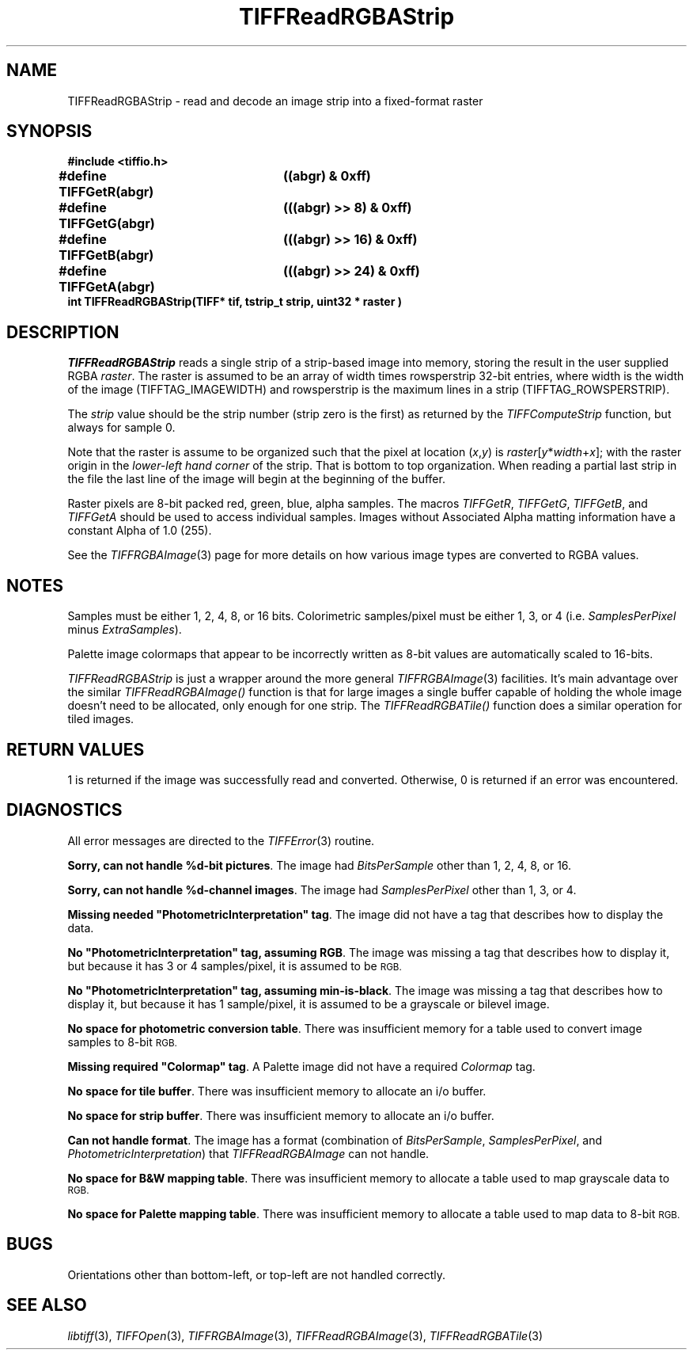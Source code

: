 .\" $Header: /cvsroot/osrs/libtiff/man/TIFFReadRGBAStrip.3t,v 1.1 1999/08/16 18:37:40 warmerda Exp $
.\"
.\" Copyright (c) 1991-1997 Sam Leffler
.\" Copyright (c) 1991-1997 Silicon Graphics, Inc.
.\"
.\" Permission to use, copy, modify, distribute, and sell this software and 
.\" its documentation for any purpose is hereby granted without fee, provided
.\" that (i) the above copyright notices and this permission notice appear in
.\" all copies of the software and related documentation, and (ii) the names of
.\" Sam Leffler and Silicon Graphics may not be used in any advertising or
.\" publicity relating to the software without the specific, prior written
.\" permission of Sam Leffler and Silicon Graphics.
.\" 
.\" THE SOFTWARE IS PROVIDED "AS-IS" AND WITHOUT WARRANTY OF ANY KIND, 
.\" EXPRESS, IMPLIED OR OTHERWISE, INCLUDING WITHOUT LIMITATION, ANY 
.\" WARRANTY OF MERCHANTABILITY OR FITNESS FOR A PARTICULAR PURPOSE.  
.\" 
.\" IN NO EVENT SHALL SAM LEFFLER OR SILICON GRAPHICS BE LIABLE FOR
.\" ANY SPECIAL, INCIDENTAL, INDIRECT OR CONSEQUENTIAL DAMAGES OF ANY KIND,
.\" OR ANY DAMAGES WHATSOEVER RESULTING FROM LOSS OF USE, DATA OR PROFITS,
.\" WHETHER OR NOT ADVISED OF THE POSSIBILITY OF DAMAGE, AND ON ANY THEORY OF 
.\" LIABILITY, ARISING OUT OF OR IN CONNECTION WITH THE USE OR PERFORMANCE 
.\" OF THIS SOFTWARE.
.\"
.if n .po 0
.TH TIFFReadRGBAStrip 3 "December 10, 1998"
.SH NAME
TIFFReadRGBAStrip \- read and decode an image strip into a fixed-format raster
.SH SYNOPSIS
.nf
.B "#include <tiffio.h>"
.ta \w'\fB#define \fP'u +\w'\fBTIFFGetR(abgr)   \fP'u
.B "#define TIFFGetR(abgr)	((abgr) & 0xff)"
.B "#define TIFFGetG(abgr)	(((abgr) >> 8) & 0xff)"
.B "#define TIFFGetB(abgr)	(((abgr) >> 16) & 0xff)"
.B "#define TIFFGetA(abgr)	(((abgr) >> 24) & 0xff)"
.sp 5p
.B "int TIFFReadRGBAStrip(TIFF* tif, tstrip_t strip, uint32 * raster )"
.SH DESCRIPTION
.IR TIFFReadRGBAStrip
reads a single strip of a strip-based image into memory, 
storing the result in the user supplied RGBA
.IR raster .
The raster is assumed to be an array of
width times rowsperstrip 32-bit entries, where width
is the width of the image (TIFFTAG_IMAGEWIDTH) and
rowsperstrip is the maximum lines in a strip (TIFFTAG_ROWSPERSTRIP). 

.PP
The 
.IR strip 
value should be the strip number (strip zero is the first) as returned by the
.I TIFFComputeStrip
function, but always for sample 0.

.PP
Note that the raster is assume to be organized such that the pixel
at location (\fIx\fP,\fIy\fP) is \fIraster\fP[\fIy\fP*\fIwidth\fP+\fIx\fP];
with the raster origin in the 
.I lower-left hand corner
of the strip. That is bottom to top organization.  When reading a partial
last strip in the file the last line of the image will begin at the
beginning of the buffer.

.PP
Raster pixels are 8-bit packed red, green, blue, alpha samples.
The macros
.IR TIFFGetR ,
.IR TIFFGetG ,
.IR TIFFGetB ,
and
.I TIFFGetA
should be used to access individual samples.
Images without Associated Alpha matting information have a constant
Alpha of 1.0 (255).
.PP
See the 
.IR TIFFRGBAImage (3) 
page for more details on how various image types are converted to RGBA
values.
.SH NOTES
Samples must be either 1, 2, 4, 8, or 16 bits.
Colorimetric samples/pixel must be either 1, 3, or 4 (i.e.
.I SamplesPerPixel
minus
.IR ExtraSamples ).
.PP
Palette image colormaps that appear to be incorrectly written
as 8-bit values are automatically scaled to 16-bits.
.PP
.I TIFFReadRGBAStrip
is just a wrapper around the more general
.IR TIFFRGBAImage (3)
facilities.  It's main advantage over the similar 
.IR TIFFReadRGBAImage() 
function is that for large images a single
buffer capable of holding the whole image doesn't need to be allocated, 
only enough for one strip.  The 
.IR TIFFReadRGBATile() 
function does a similar operation for tiled images.
.SH "RETURN VALUES"
1 is returned if the image was successfully read and converted.
Otherwise, 0 is returned if an error was encountered.
.SH DIAGNOSTICS
All error messages are directed to the
.IR TIFFError (3)
routine.
.PP
.BR "Sorry, can not handle %d-bit pictures" .
The image had
.I BitsPerSample
other than 1, 2, 4, 8, or 16.
.PP
.BR "Sorry, can not handle %d-channel images" .
The image had
.I SamplesPerPixel
other than 1, 3, or 4.
.PP
\fBMissing needed "PhotometricInterpretation" tag\fP.
The image did not have a tag that describes how to display
the data.
.PP
\fBNo "PhotometricInterpretation" tag, assuming RGB\fP.
The image was missing a tag that describes how to display it,
but because it has 3 or 4 samples/pixel, it is assumed to be
.SM RGB.
.PP
\fBNo "PhotometricInterpretation" tag, assuming min-is-black\fP.
The image was missing a tag that describes how to display it,
but because it has 1 sample/pixel, it is assumed to be a grayscale
or bilevel image.
.PP
.BR "No space for photometric conversion table" .
There was insufficient memory for a table used to convert
image samples to 8-bit
.SM RGB.
.PP
\fBMissing required "Colormap" tag\fP.
A Palette image did not have a required
.I Colormap
tag.
.PP
.BR "No space for tile buffer" .
There was insufficient memory to allocate an i/o buffer.
.PP
.BR "No space for strip buffer" .
There was insufficient memory to allocate an i/o buffer.
.PP
.BR "Can not handle format" .
The image has a format (combination of
.IR BitsPerSample ,
.IR SamplesPerPixel ,
and
.IR PhotometricInterpretation )
that
.I TIFFReadRGBAImage
can not handle.
.PP
.BR "No space for B&W mapping table" .
There was insufficient memory to allocate a table used to map
grayscale data to
.SM RGB.
.PP
.BR "No space for Palette mapping table" .
There was insufficient memory to allocate a table used to map
data to 8-bit
.SM RGB.
.SH BUGS
Orientations other than bottom-left, or top-left are
not handled correctly.
.SH "SEE ALSO"
.IR libtiff (3),
.IR TIFFOpen (3),
.IR TIFFRGBAImage (3),
.IR TIFFReadRGBAImage (3),
.IR TIFFReadRGBATile (3)
